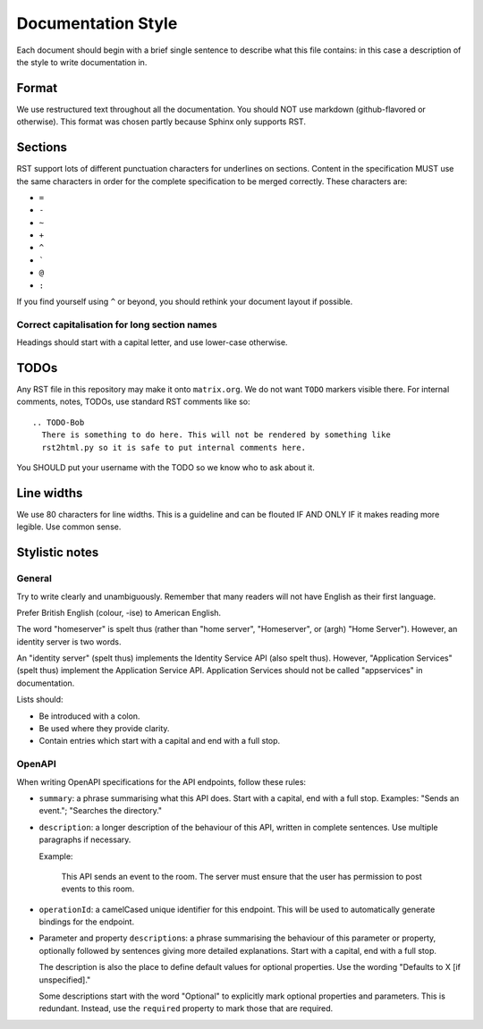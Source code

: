 Documentation Style
===================

Each document should begin with a brief single sentence to describe what this
file contains: in this case a description of the style to write documentation
in.

Format
------

We use restructured text throughout all the documentation. You should NOT use
markdown (github-flavored or otherwise). This format was chosen partly because
Sphinx only supports RST.


Sections
--------

RST support lots of different punctuation characters for underlines on sections.
Content in the specification MUST use the same characters in order for the
complete specification to be merged correctly. These characters are:

- ``=``
- ``-``
- ``~``
- ``+``
- ``^``
- \ `````
- ``@``
- ``:``

If you find yourself using ``^`` or beyond, you should rethink your document
layout if possible.

Correct capitalisation for long section names
~~~~~~~~~~~~~~~~~~~~~~~~~~~~~~~~~~~~~~~~~~~~~

Headings should start with a capital letter, and use lower-case otherwise.


TODOs
-----

Any RST file in this repository may make it onto ``matrix.org``. We do not want
``TODO`` markers visible there. For internal comments, notes, TODOs, use standard
RST comments like so::

  .. TODO-Bob
    There is something to do here. This will not be rendered by something like
    rst2html.py so it is safe to put internal comments here.

You SHOULD put your username with the TODO so we know who to ask about it.

Line widths
-----------

We use 80 characters for line widths. This is a guideline and can be flouted IF
AND ONLY IF it makes reading more legible. Use common sense.

Stylistic notes
---------------

General
~~~~~~~

Try to write clearly and unambiguously. Remember that many readers will not
have English as their first language.

Prefer British English (colour, -ise) to American English.

The word "homeserver" is spelt thus (rather than "home server", "Homeserver",
or (argh) "Home Server"). However, an identity server is two words.

An "identity server" (spelt thus) implements the Identity Service API (also spelt
thus). However, "Application Services" (spelt thus) implement the Application Service
API. Application Services should not be called "appservices" in documentation.

.. Rationale: "homeserver" distinguishes from a "home server" which is a server
   you have at home. "identity server" is clear, whereas "identityserver" is
   horrible.

Lists should:

* Be introduced with a colon.
* Be used where they provide clarity.
* Contain entries which start with a capital and end with a full stop.

OpenAPI
~~~~~~~

When writing OpenAPI specifications for the API endpoints, follow these rules:

* ``summary``: a phrase summarising what this API does. Start with a capital,
  end with a full stop. Examples: "Sends an event."; "Searches the directory."

* ``description``: a longer description of the behaviour of this API, written
  in complete sentences. Use multiple paragraphs if necessary.

  Example:

      This API sends an event to the room. The server must ensure that the user
      has permission to post events to this room.

* ``operationId``: a camelCased unique identifier for this endpoint. This will
  be used to automatically generate bindings for the endpoint.

* Parameter and property ``description``\s: a phrase summarising the behaviour
  of this parameter or property, optionally followed by sentences giving more
  detailed explanations. Start with a capital, end with a full stop.

  The description is also the place to define default values for optional
  properties. Use the wording "Defaults to X [if unspecified]."

  Some descriptions start with the word "Optional" to explicitly mark optional
  properties and parameters. This is redundant. Instead, use the ``required``
  property to mark those that are required.
